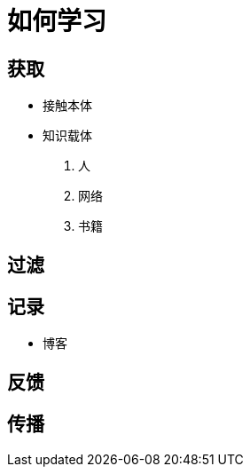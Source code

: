 = 如何学习
:hp-image: /covers/cover.png
:published_at: 2019-01-31
:hp-tags: learn,
:hp-alt-title: how to learn

== 获取
* 接触本体
* 知识载体
. 人
. 网络
. 书籍

== 过滤
== 记录
* 博客

== 反馈
== 传播